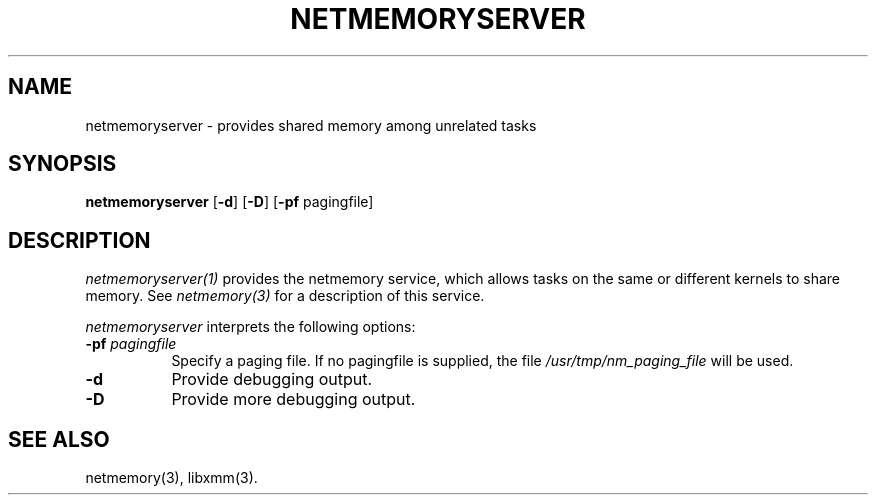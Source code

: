 .\"
.\" Mach Operating System
.\" Copyright (c) 1991 Carnegie Mellon University
.\" All Rights Reserved.
.\" 
.\" Permission to use, copy, modify and distribute this software and its
.\" documentation is hereby granted, provided that both the copyright
.\" notice and this permission notice appear in all copies of the
.\" software, derivative works or modified versions, and any portions
.\" thereof, and that both notices appear in supporting documentation.
.\" 
.\" CARNEGIE MELLON ALLOWS FREE USE OF THIS SOFTWARE IN ITS 
.\" CONDITION.  CARNEGIE MELLON DISCLAIMS ANY LIABILITY OF ANY KIND FOR
.\" ANY DAMAGES WHATSOEVER RESULTING FROM THE USE OF THIS SOFTWARE.
.\" 
.\" Carnegie Mellon requests users of this software to return to
.\" 
.\"  Software Distribution Coordinator  or  Software.Distribution@CS.CMU.EDU
.\"  School of Computer Science
.\"  Carnegie Mellon University
.\"  Pittsburgh PA 15213-3890
.\" 
.\" any improvements or extensions that they make and grant Carnegie the
.\" rights to redistribute these changes.
.\"
.\" HISTORY
.\" $Log:	netmemoryserver.1,v $
.\" Revision 2.2  91/07/06  18:31:08  jsb
.\" 	First checkin.
.\" 
.\" 
.TH  NETMEMORYSERVER  1 7/6/91
.CM 4
.SH NAME
netmemoryserver \- provides shared memory among unrelated tasks
.SH SYNOPSIS
\fBnetmemoryserver\fR [\fB-d\fR] [\fB-D\fR] [\fB-pf\fR pagingfile]
.SH DESCRIPTION
\fInetmemoryserver(1)\fR provides the netmemory service, which allows
tasks on the same or different kernels to share memory.
See
.I netmemory(3)
for a description of this service.
.PP
\fInetmemoryserver\fR interprets the following options:
.TP 8
.B \-pf \fIpagingfile\fR
Specify a paging file. If no pagingfile is supplied, the file
.I /usr/tmp/nm_paging_file
will be used.
.TP 8
.B \-d
Provide debugging output.
.TP 8
.B \-D
Provide more debugging output.
.SH "SEE ALSO"
netmemory(3), libxmm(3).
